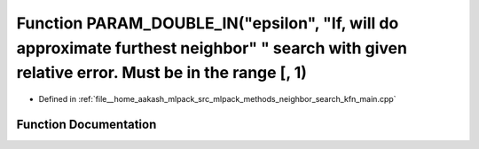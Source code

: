 .. _exhale_function_kfn__main_8cpp_1ad64350ea5c7f3255af15fd7e8e5c25ba:

Function PARAM_DOUBLE_IN("epsilon", "If, will do approximate furthest neighbor" " search with given relative error. Must be in the range [, 1)
==============================================================================================================================================

- Defined in :ref:`file__home_aakash_mlpack_src_mlpack_methods_neighbor_search_kfn_main.cpp`


Function Documentation
----------------------


.. doxygenfunction:: PARAM_DOUBLE_IN("epsilon", "If, will do approximate furthest neighbor" " search with given relative error. Must be in the range [, 1)
